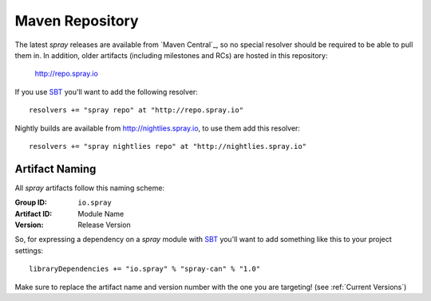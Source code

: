 .. _maven-repo:

Maven Repository
================

The latest *spray* releases are available from `Maven Central`_, so no special resolver should be required to be able
to pull them in. In addition, older artifacts (including milestones and RCs) are hosted in this repository:

  http://repo.spray.io

If you use SBT_ you'll want to add the following resolver::

  resolvers += "spray repo" at "http://repo.spray.io"

Nightly builds are available from http://nightlies.spray.io, to use them add this resolver::

  resolvers += "spray nightlies repo" at "http://nightlies.spray.io"


Artifact Naming
---------------

All *spray* artifacts follow this naming scheme:

:Group ID:    ``io.spray``
:Artifact ID: Module Name
:Version:     Release Version


So, for expressing a dependency on a *spray* module with SBT_ you'll want to add something like this
to your project settings::

  libraryDependencies += "io.spray" % "spray-can" % "1.0"

Make sure to replace the artifact name and version number with the one you are targeting! (see :ref:`Current Versions`)


.. _SBT: http://www.scala-sbt.org/
